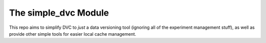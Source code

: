 The simple_dvc Module
=====================

|Pypi| |PypiDownloads|

This repo aims to simplify DVC to *just* a data versioning tool (ignoring all
of the experiment management stuff), as well as provide other simple tools for
easier local cache management.



.. |Pypi| image:: https://img.shields.io/pypi/v/simple_dvc.svg
    :target: https://pypi.python.org/pypi/simple_dvc

.. |PypiDownloads| image:: https://img.shields.io/pypi/dm/simple_dvc.svg
    :target: https://pypistats.org/packages/simple_dvc
